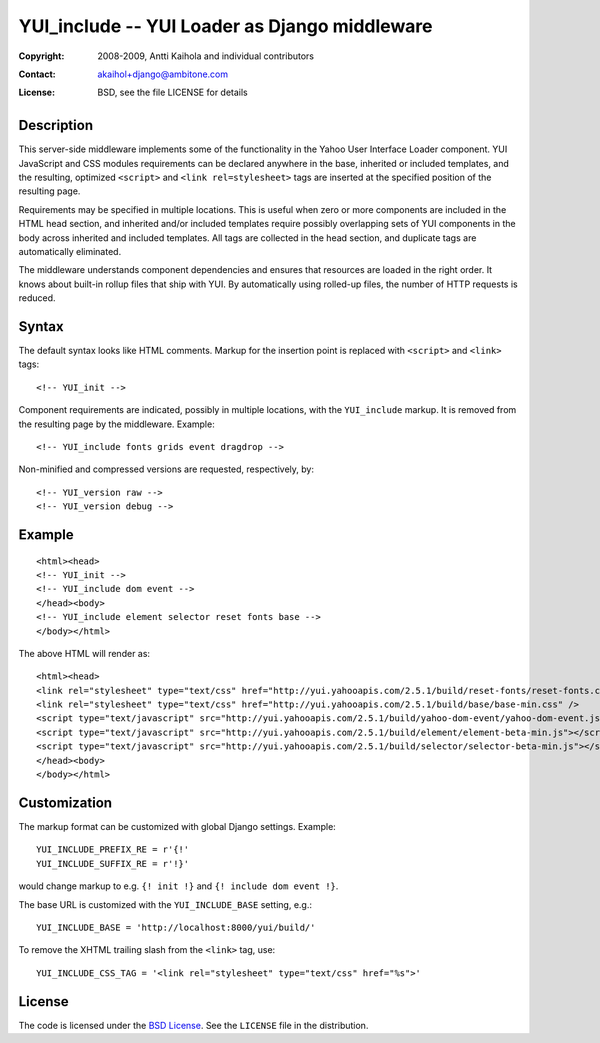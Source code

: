================================================
 YUI_include -- YUI Loader as Django middleware
================================================

:Copyright: 2008-2009, Antti Kaihola and individual contributors
:Contact:   akaihol+django@ambitone.com
:License:   BSD, see the file LICENSE for details

Description
===========

This server-side middleware implements some of the functionality in
the Yahoo User Interface Loader component.  YUI JavaScript and CSS
modules requirements can be declared anywhere in the base, inherited
or included templates, and the resulting, optimized ``<script>`` and
``<link rel=stylesheet>`` tags are inserted at the specified position
of the resulting page.

Requirements may be specified in multiple locations.  This is useful
when zero or more components are included in the HTML head section,
and inherited and/or included templates require possibly overlapping
sets of YUI components in the body across inherited and included
templates.  All tags are collected in the head section, and duplicate
tags are automatically eliminated.

The middleware understands component dependencies and ensures that
resources are loaded in the right order.  It knows about built-in
rollup files that ship with YUI.  By automatically using rolled-up
files, the number of HTTP requests is reduced.

Syntax
======

The default syntax looks like HTML comments.  Markup for the insertion
point is replaced with ``<script>`` and ``<link>`` tags::

    <!-- YUI_init -->

Component requirements are indicated, possibly in multiple locations,
with the ``YUI_include`` markup.  It is removed from the resulting
page by the middleware. Example::

    <!-- YUI_include fonts grids event dragdrop -->

Non-minified and compressed versions are requested, respectively, by::

    <!-- YUI_version raw -->
    <!-- YUI_version debug -->

Example
=======

::

    <html><head>
    <!-- YUI_init -->
    <!-- YUI_include dom event -->
    </head><body>
    <!-- YUI_include element selector reset fonts base -->
    </body></html>

The above HTML will render as::

    <html><head>
    <link rel="stylesheet" type="text/css" href="http://yui.yahooapis.com/2.5.1/build/reset-fonts/reset-fonts.css" />
    <link rel="stylesheet" type="text/css" href="http://yui.yahooapis.com/2.5.1/build/base/base-min.css" />
    <script type="text/javascript" src="http://yui.yahooapis.com/2.5.1/build/yahoo-dom-event/yahoo-dom-event.js"></script>
    <script type="text/javascript" src="http://yui.yahooapis.com/2.5.1/build/element/element-beta-min.js"></script>
    <script type="text/javascript" src="http://yui.yahooapis.com/2.5.1/build/selector/selector-beta-min.js"></script>
    </head><body>
    </body></html>

Customization
=============

The markup format can be customized with global Django settings.
Example::

    YUI_INCLUDE_PREFIX_RE = r'{!'
    YUI_INCLUDE_SUFFIX_RE = r'!}'

would change markup to e.g. ``{! init !}`` and ``{! include dom event !}``.

The base URL is customized with the ``YUI_INCLUDE_BASE`` setting,
e.g.::

    YUI_INCLUDE_BASE = 'http://localhost:8000/yui/build/'

To remove the XHTML trailing slash from the ``<link>`` tag, use::

    YUI_INCLUDE_CSS_TAG = '<link rel="stylesheet" type="text/css" href="%s">'

License
=======

The code is licensed under the `BSD License`_. See the ``LICENSE``
file in the distribution.

.. _`BSD License`: http://www.opensource.org/licenses/bsd-license.php

